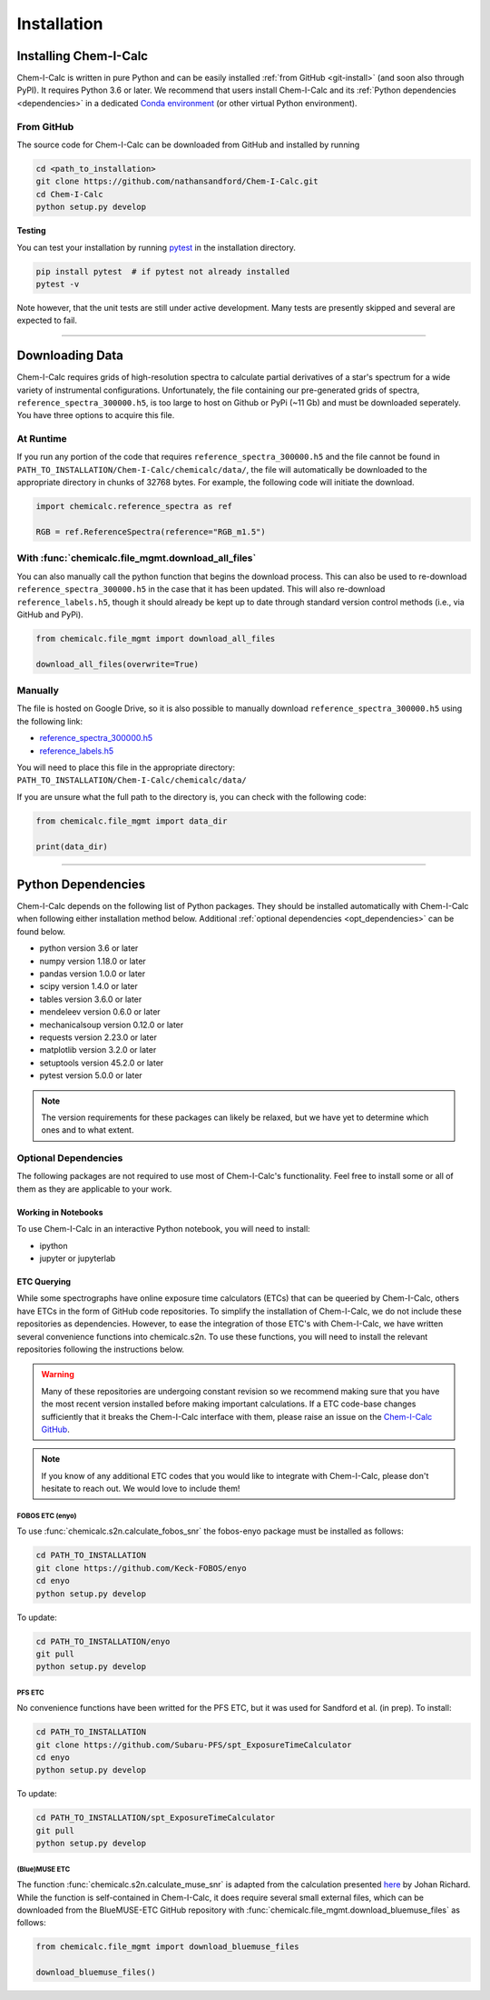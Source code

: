 .. _installing:

Installation
============

Installing Chem-I-Calc
----------------------

Chem-I-Calc is written in pure Python and can be easily installed :ref:`from GitHub <git-install>` (and soon also through PyPI).
It requires Python 3.6 or later.
We recommend that users install Chem-I-Calc and its :ref:`Python dependencies <dependencies>`
in a dedicated `Conda environment <https://docs.conda.io/projects/conda/en/latest/user-guide/tasks/manage-environments.html>`_
(or other virtual Python environment).


.. _git-install:

From GitHub
+++++++++++

The source code for Chem-I-Calc can be downloaded from GitHub and installed by running

.. code-block:: bash

    cd <path_to_installation>
    git clone https://github.com/nathansandford/Chem-I-Calc.git
    cd Chem-I-Calc
    python setup.py develop


**Testing**

You can test your installation by running `pytest <http://doc.pytest.org/>`_ in the installation directory.

.. code-block:: bash

    pip install pytest  # if pytest not already installed
    pytest -v

Note however, that the unit tests are still under active development. Many tests are presently skipped and several are expected to fail.

----

Downloading Data
----------------
Chem-I-Calc requires grids of high-resolution spectra to calculate partial derivatives of a star's spectrum  for a wide variety of instrumental configurations. Unfortunately, the file containing our pre-generated grids of spectra, ``reference_spectra_300000.h5``, is too large to host on Github or PyPi (~11 Gb) and must be downloaded seperately. You have three options to acquire this file.


.. _runtime-download:

At Runtime
++++++++++

If you run any portion of the code that requires ``reference_spectra_300000.h5`` and the file cannot be found in ``PATH_TO_INSTALLATION/Chem-I-Calc/chemicalc/data/``, the file will automatically be downloaded to the appropriate directory in chunks of 32768 bytes. For example, the following code will initiate the download.

.. code-block:: python

    import chemicalc.reference_spectra as ref

    RGB = ref.ReferenceSpectra(reference="RGB_m1.5")


.. _download-all-files:

With :func:`chemicalc.file_mgmt.download_all_files`
+++++++++++++++++++++++++++++++++++++++++++++++++++

You can also manually call the python function that begins the download process. This can also be used to re-download ``reference_spectra_300000.h5`` in the case that it has been updated. This will also re-download ``reference_labels.h5``, though it should already be kept up to date through standard version control methods (i.e., via GitHub and PyPi).

.. code-block:: python

    from chemicalc.file_mgmt import download_all_files

    download_all_files(overwrite=True)


.. _manual-download:

Manually
++++++++

The file is hosted on Google Drive, so it is also possible to manually download ``reference_spectra_300000.h5`` using the following link:

- `reference_spectra_300000.h5 <https://drive.google.com/open?id=1I9GzorHm0KfqJ-wvZMVGbQDeyMwEu3n2>`_
- `reference_labels.h5 <https://drive.google.com/open?id=1-qCCjDXp2eNzRGCfIqI_2JZrzi22rFor>`_

| You will need to place this file in the appropriate directory:
| ``PATH_TO_INSTALLATION/Chem-I-Calc/chemicalc/data/``

If you are unsure what the full path to the directory is, you can check with the following code:

.. code-block:: python

    from chemicalc.file_mgmt import data_dir

    print(data_dir)

----

.. _dependencies:

Python Dependencies
-------------------
Chem-I-Calc depends on the following list of Python packages. They should be installed automatically with Chem-I-Calc
when following either installation method below. Additional :ref:`optional dependencies <opt_dependencies>` can be found below.

* python version 3.6 or later
* numpy version 1.18.0 or later
* pandas version 1.0.0 or later
* scipy version 1.4.0  or later
* tables version 3.6.0 or later
* mendeleev version 0.6.0 or later
* mechanicalsoup version 0.12.0 or later
* requests version 2.23.0 or later
* matplotlib version 3.2.0 or later
* setuptools version 45.2.0 or later
* pytest version 5.0.0 or later

.. note:: The version requirements for these packages can likely be relaxed, but we have yet to determine which ones and to what extent.

.. _opt_dependencies:

Optional Dependencies
+++++++++++++++++++++

The following packages are not required to use most of Chem-I-Calc's functionality.
Feel free to install some or all of them as they are applicable to your work.

Working in Notebooks
^^^^^^^^^^^^^^^^^^^^
To use Chem-I-Calc in an interactive Python notebook, you will need to install:

* ipython
* jupyter or jupyterlab

ETC Querying
^^^^^^^^^^^^

While some spectrographs have online exposure time calculators (ETCs) that can be queeried by Chem-I-Calc, others have ETCs in the form of GitHub code repositories. To simplify the installation of Chem-I-Calc, we do not include these repositories as dependencies. However, to ease the integration of those ETC's with Chem-I-Calc, we have written several convenience functions into chemicalc.s2n. To use these functions, you will need to install the relevant repositories following the instructions below.

.. warning:: Many of these repositories are undergoing constant revision so we recommend making sure that you have the most recent version installed before making important calculations. If a ETC code-base changes sufficiently that it breaks the Chem-I-Calc interface with them, please raise an issue on the `Chem-I-Calc GitHub <https://github.com/NathanSandford/Chem-I-Calc>`_.

.. note:: If you know of any additional ETC codes that you would like to integrate with Chem-I-Calc, please don't hesitate to reach out. We would love to include them!

FOBOS ETC (enyo)
................

To use :func:`chemicalc.s2n.calculate_fobos_snr` the fobos-enyo package must be installed as follows:

.. code-block:: bash

    cd PATH_TO_INSTALLATION
    git clone https://github.com/Keck-FOBOS/enyo
    cd enyo
    python setup.py develop

To update:

.. code-block:: bash

    cd PATH_TO_INSTALLATION/enyo
    git pull
    python setup.py develop

PFS ETC
.......

No convenience functions have been writted for the PFS ETC, but it was used for Sandford et al. (in prep).
To install:

.. code-block:: bash

    cd PATH_TO_INSTALLATION
    git clone https://github.com/Subaru-PFS/spt_ExposureTimeCalculator
    cd enyo
    python setup.py develop

To update:

.. code-block:: bash

    cd PATH_TO_INSTALLATION/spt_ExposureTimeCalculator
    git pull
    python setup.py develop

(Blue)MUSE ETC
..............

The function :func:`chemicalc.s2n.calculate_muse_snr` is adapted from the calculation presented `here <https://git-cral.univ-lyon1.fr/johan.richard/BlueMUSE-ETC/-/blob/master/BlueMUSE-ETC.py>`_ by Johan Richard. While the function is self-contained in Chem-I-Calc, it does require several small external files, which can be downloaded from the BlueMUSE-ETC GitHub repository with :func:`chemicalc.file_mgmt.download_bluemuse_files` as follows:

.. code-block:: python

    from chemicalc.file_mgmt import download_bluemuse_files

    download_bluemuse_files()

